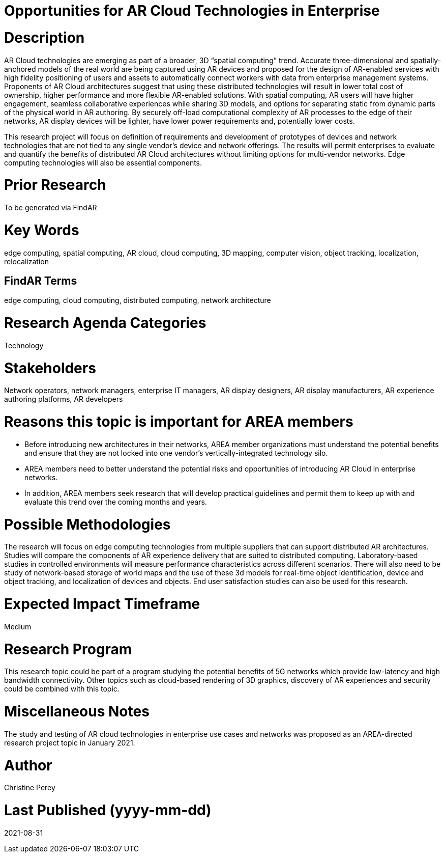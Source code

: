 [[ra-Tnetworks5-arcloud]]

# Opportunities for AR Cloud Technologies in Enterprise

# Description
AR Cloud technologies are emerging as part of a broader, 3D “spatial computing” trend. Accurate three-dimensional and spatially-anchored models of the real world are being captured using AR devices and proposed for the design of AR-enabled services with high fidelity positioning of users and assets to automatically connect workers with data from enterprise management systems. Proponents of AR Cloud architectures suggest that using these distributed technologies will result in lower total cost of ownership, higher performance and more flexible AR-enabled solutions. With spatial computing, AR users will have higher engagement, seamless collaborative experiences while sharing 3D models, and options for separating static from dynamic parts of the physical world in AR authoring. By securely off-load computational complexity of AR processes to the edge of their networks, AR display devices will be lighter, have lower power requirements and, potentially lower costs.

This research project will focus on definition of requirements and development of prototypes of devices and network technologies that are not tied to any single vendor's device and network offerings. The results will permit enterprises to evaluate and quantify the benefits of distributed AR Cloud architectures without limiting options for multi-vendor networks. Edge computing technologies will also be essential components.

# Prior Research
To be generated via FindAR

# Key Words
edge computing, spatial computing, AR cloud, cloud computing, 3D mapping, computer vision, object tracking, localization, relocalization

## FindAR Terms
edge computing, cloud computing, distributed computing, network architecture

# Research Agenda Categories
Technology

# Stakeholders
Network operators, network managers, enterprise IT managers, AR display designers, AR display manufacturers, AR experience authoring platforms, AR developers

# Reasons this topic is important for AREA members
- Before introducing new architectures in their networks, AREA member organizations must understand the potential benefits and ensure that they are not locked into one vendor's vertically-integrated technology silo.
- AREA members need to better understand the potential risks and opportunities of introducing AR Cloud in enterprise networks.
- In addition, AREA members seek research that will develop practical guidelines and permit them to keep up with and evaluate this trend over the coming months and years.

# Possible Methodologies
The research will focus on edge computing technologies from multiple suppliers that can support distributed AR architectures. Studies will compare the components of AR experience delivery that are suited to distributed computing. Laboratory-based studies in controlled environments will measure performance characteristics across different scenarios. There will also need to be study of network-based storage of world maps and the use of these 3d models for real-time object identification, device and object tracking, and localization of devices and objects. End user satisfaction studies can also be used for this research.

# Expected Impact Timeframe
Medium

# Research Program
This research topic could be part of a program studying the potential benefits of 5G networks which provide low-latency and high bandwidth connectivity. Other topics such as cloud-based rendering of 3D graphics, discovery of AR experiences and security could be combined with this topic.

# Miscellaneous Notes
The study and testing of AR cloud technologies in enterprise use cases and networks was proposed as an AREA-directed research project topic in January 2021.

# Author
Christine Perey

# Last Published (yyyy-mm-dd)
2021-08-31
